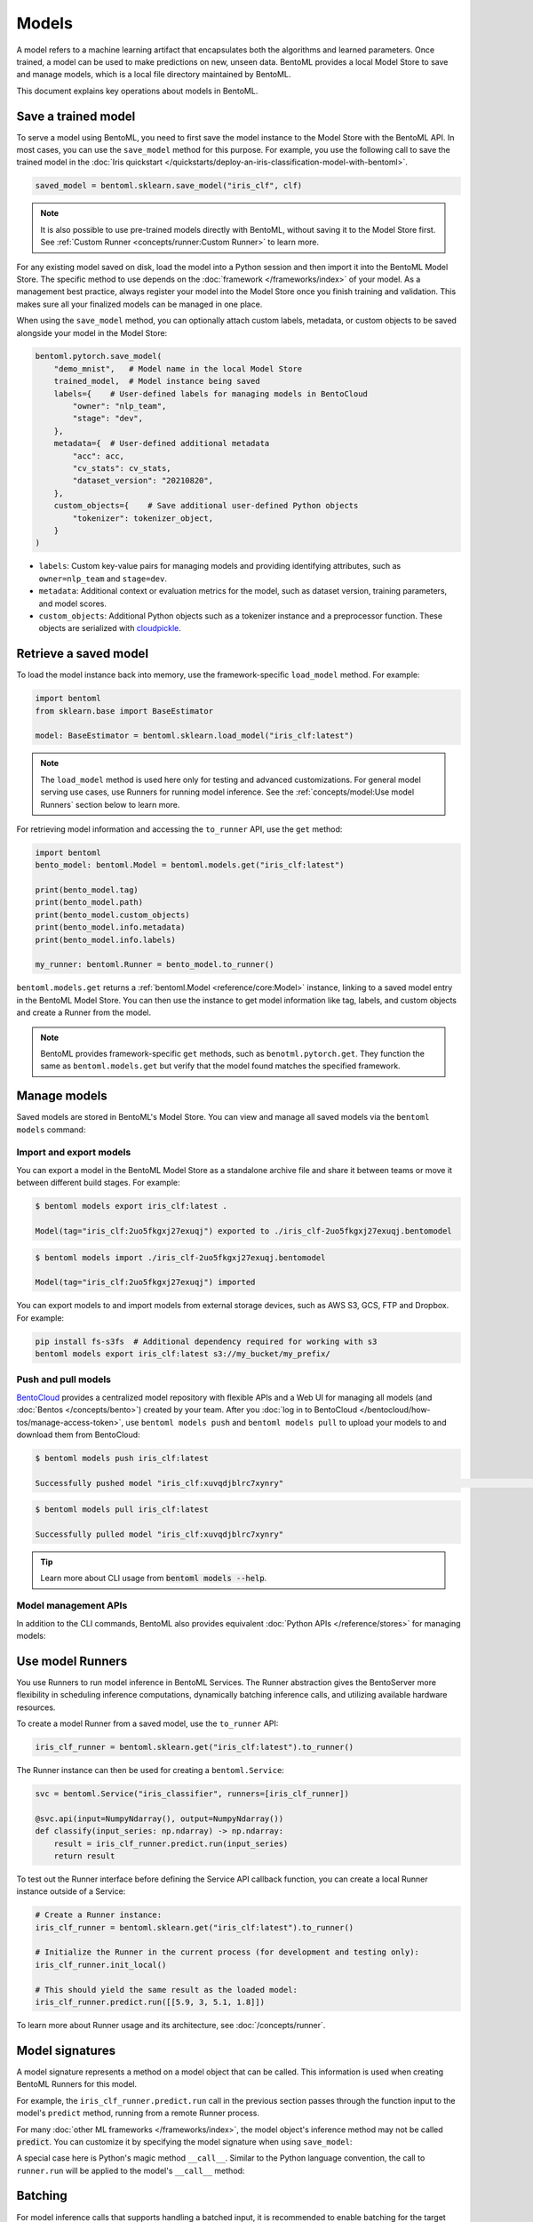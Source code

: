 ======
Models
======

A model refers to a machine learning artifact that encapsulates both the algorithms and learned parameters. Once trained, a model can be used to make predictions on new, unseen data.
BentoML provides a local Model Store to save and manage models, which is a local file directory maintained by BentoML.

This document explains key operations about models in BentoML.

Save a trained model
--------------------

To serve a model using BentoML, you need to first save the model instance to the Model Store with the BentoML API. In most cases,
you can use the ``save_model`` method for this purpose. For example, you use the following call to save the trained model
in the :doc:`Iris quickstart </quickstarts/deploy-an-iris-classification-model-with-bentoml>`.

.. code:: python

    saved_model = bentoml.sklearn.save_model("iris_clf", clf)

.. note::

   It is also possible to use pre-trained models directly with BentoML, without
   saving it to the Model Store first. See :ref:`Custom Runner <concepts/runner:Custom Runner>` to learn more.

For any existing model saved on disk, load the model into a Python session and then import it into the BentoML Model Store. The specific method to use depends on the :doc:`framework </frameworks/index>` of your model.
As a management best practice, always register your model into the Model Store once you finish training and validation. This makes sure all your finalized models can be managed in one place.

When using the ``save_model`` method, you can optionally attach custom labels, metadata, or custom objects to be saved alongside your model in the Model Store:

.. code:: python

    bentoml.pytorch.save_model(
        "demo_mnist",   # Model name in the local Model Store
        trained_model,  # Model instance being saved
        labels={    # User-defined labels for managing models in BentoCloud
            "owner": "nlp_team",
            "stage": "dev",
        },
        metadata={  # User-defined additional metadata
            "acc": acc,
            "cv_stats": cv_stats,
            "dataset_version": "20210820",
        },
        custom_objects={    # Save additional user-defined Python objects
            "tokenizer": tokenizer_object,
        }
    )

- ``labels``: Custom key-value pairs for managing models and providing identifying attributes, such as ``owner=nlp_team`` and ``stage=dev``.
- ``metadata``: Additional context or evaluation metrics for the model, such as dataset version, training parameters, and model scores.
- ``custom_objects``: Additional Python objects such as a tokenizer instance and a preprocessor function. These objects are serialized with `cloudpickle <https://github.com/cloudpipe/cloudpickle>`_.

Retrieve a saved model
----------------------

To load the model instance back into memory, use the framework-specific ``load_model`` method. For example:

.. code:: python

    import bentoml
    from sklearn.base import BaseEstimator

    model: BaseEstimator = bentoml.sklearn.load_model("iris_clf:latest")

.. note::

    The ``load_model`` method is used here only for testing and advanced customizations.
    For general model serving use cases, use Runners for running model inference. See the
    :ref:`concepts/model:Use model Runners` section below to learn more.

For retrieving model information and accessing the ``to_runner`` API, use the ``get`` method:

.. code:: python

    import bentoml
    bento_model: bentoml.Model = bentoml.models.get("iris_clf:latest")

    print(bento_model.tag)
    print(bento_model.path)
    print(bento_model.custom_objects)
    print(bento_model.info.metadata)
    print(bento_model.info.labels)

    my_runner: bentoml.Runner = bento_model.to_runner()

``bentoml.models.get`` returns a :ref:`bentoml.Model <reference/core:Model>` instance, linking to a saved model entry in the BentoML Model Store. You can then use the instance to get model information like
tag, labels, and custom objects and create a Runner from the model.

.. note::

    BentoML provides framework-specific ``get`` methods, such as ``benotml.pytorch.get``. They function the same as ``bentoml.models.get`` but verify that
    the model found matches the specified framework.

Manage models
-------------

Saved models are stored in BentoML's Model Store. You can view and manage all saved models via the ``bentoml models`` command:

.. tab-set::

    .. tab-item:: List

        .. code:: bash

            $ bentoml models list

            Tag                        Module           Size        Creation Time
            iris_clf:2uo5fkgxj27exuqj  bentoml.sklearn  5.81 KiB    2022-05-19 08:36:52
            iris_clf:nb5vrfgwfgtjruqj  bentoml.sklearn  5.80 KiB    2022-05-17 21:36:27

    .. tab-item:: Get

        .. code:: bash

            $ bentoml models get iris_clf:latest

            name: iris_clf
            version: 2uo5fkgxj27exuqj
            module: bentoml.sklearn
            labels: {}
            options: {}
            metadata: {}
            context:
                framework_name: sklearn
                framework_versions:
                  scikit-learn: 1.1.0
                bentoml_version: 1.0.0
                python_version: 3.8.12
            signatures:
                predict:
                  batchable: false
            api_version: v1
            creation_time: '2022-05-19T08:36:52.456990+00:00'

    .. tab-item:: Delete

        .. code:: bash

            $ bentoml models delete iris_clf:latest -y

            INFO [cli] Model(tag="iris_clf:2uo5fkgxj27exuqj") deleted

Import and export models
^^^^^^^^^^^^^^^^^^^^^^^^

You can export a model in the BentoML Model Store as a standalone archive file and share it between teams or move it between different build
stages. For example:

.. code:: bash

    $ bentoml models export iris_clf:latest .

    Model(tag="iris_clf:2uo5fkgxj27exuqj") exported to ./iris_clf-2uo5fkgxj27exuqj.bentomodel

.. code:: bash

    $ bentoml models import ./iris_clf-2uo5fkgxj27exuqj.bentomodel

    Model(tag="iris_clf:2uo5fkgxj27exuqj") imported

You can export models to and import models from external storage devices, such as AWS S3, GCS, FTP and Dropbox. For example:

.. code:: bash

    pip install fs-s3fs  # Additional dependency required for working with s3
    bentoml models export iris_clf:latest s3://my_bucket/my_prefix/

Push and pull models
^^^^^^^^^^^^^^^^^^^^

`BentoCloud <https://cloud.bentoml.com>`_ provides a centralized model repository with flexible APIs
and a Web UI for managing all models (and :doc:`Bentos </concepts/bento>`) created by your team. After
you :doc:`log in to BentoCloud </bentocloud/how-tos/manage-access-token>`, use ``bentoml models push`` and ``bentoml models pull`` to upload your models to
and download them from BentoCloud:

.. code:: bash

    $ bentoml models push iris_clf:latest

    Successfully pushed model "iris_clf:xuvqdjblrc7xynry"                                                                                                                                                                                           │

.. code:: bash

    $ bentoml models pull iris_clf:latest

    Successfully pulled model "iris_clf:xuvqdjblrc7xynry"

.. image:: /_static/img/concepts/models/bentocloud-model-detail.png

.. tip::

    Learn more about CLI usage from :code:`bentoml models --help`.

Model management APIs
^^^^^^^^^^^^^^^^^^^^^

In addition to the CLI commands, BentoML also provides equivalent :doc:`Python APIs </reference/stores>` for managing models:

.. tab-set::

    .. tab-item:: Get

        .. code:: python

            import bentoml
            bento_model: bentoml.Model = bentoml.models.get("iris_clf:latest")

            print(bento_model.path)
            print(bento_model.info.metadata)
            print(bento_model.info.labels)

    .. tab-item:: List

        ``bentoml.models.list`` returns a list of :ref:`bentoml.Model <reference/core:Model>` instances:

        .. code:: python

            import bentoml
            models = bentoml.models.list()

    .. tab-item:: Import / Export

        .. code:: python

            import bentoml
            bentoml.models.export_model('iris_clf:latest', '/path/to/folder/my_model.bentomodel')

        .. code:: python

            bentoml.models.import_model('/path/to/folder/my_model.bentomodel')

        .. note::

            You can export models to and import models from external storage devices, such as AWS S3, GCS, FTP and Dropbox. For example:

            .. code:: python

                bentoml.models.import_model('s3://my_bucket/folder/my_model.bentomodel')

    .. tab-item:: Push / Pull

        If you :doc:`have access to BentoCloud </bentocloud/how-tos/manage-access-token>`, you can also push local models to
        or pull models from it.

        .. code:: python

            import bentoml
            bentoml.models.push("iris_clf:latest")

        .. code:: python

            bentoml.models.pull("iris_clf:latest")

    .. tab-item:: Delete

        .. code:: python

            import bentoml
            bentoml.models.delete("iris_clf:latest")

Use model Runners
-----------------

You use Runners to run model inference in BentoML Services. The Runner abstraction gives the BentoServer
more flexibility in scheduling inference computations, dynamically batching inference calls, and utilizing available hardware resources.

To create a model Runner from a saved model, use the ``to_runner`` API:

.. code:: python

    iris_clf_runner = bentoml.sklearn.get("iris_clf:latest").to_runner()

The Runner instance can then be used for creating a ``bentoml.Service``:

.. code:: python

    svc = bentoml.Service("iris_classifier", runners=[iris_clf_runner])

    @svc.api(input=NumpyNdarray(), output=NumpyNdarray())
    def classify(input_series: np.ndarray) -> np.ndarray:
        result = iris_clf_runner.predict.run(input_series)
        return result

To test out the Runner interface before defining the Service API callback function,
you can create a local Runner instance outside of a Service:

.. code:: python

    # Create a Runner instance:
    iris_clf_runner = bentoml.sklearn.get("iris_clf:latest").to_runner()

    # Initialize the Runner in the current process (for development and testing only):
    iris_clf_runner.init_local()

    # This should yield the same result as the loaded model:
    iris_clf_runner.predict.run([[5.9, 3, 5.1, 1.8]])

To learn more about Runner usage and its architecture, see :doc:`/concepts/runner`.

Model signatures
----------------

A model signature represents a method on a model object that can be called. This
information is used when creating BentoML Runners for this model.

For example, the ``iris_clf_runner.predict.run`` call in the previous section passes through
the function input to the model's ``predict`` method, running from a remote Runner process.

For many :doc:`other ML frameworks </frameworks/index>`, the model object's inference
method may not be called :code:`predict`. You can customize it by specifying the model
signature when using ``save_model``:

.. code-block:: python
   :emphasize-lines: 4-8,13

    bentoml.pytorch.save_model(
        "demo_mnist",  # Model name in the local Model Store
        trained_model,  # Model instance being saved
        signatures={   # Model signatures for Runner inference
            "classify": {
                "batchable": False,
            }
        }
    )

    runner = bentoml.pytorch.get("demo_mnist:latest").to_runner()
    runner.init_local()
    runner.classify.run( MODEL_INPUT )

A special case here is Python's magic method ``__call__``. Similar to the
Python language convention, the call to ``runner.run`` will be applied to
the model's ``__call__`` method:

.. code-block:: python
   :emphasize-lines: 4-8,13

    bentoml.pytorch.save_model(
        "demo_mnist",  # Model name in the local Model Store
        trained_model,  # Model instance being saved
        signatures={   # Model signatures for Runner inference
            "__call__": {
                "batchable": False,
            },
        }
    )

    runner = bentoml.pytorch.get("demo_mnist:latest").to_runner()
    runner.init_local()
    runner.run( MODEL_INPUT )

Batching
--------

For model inference calls that supports handling a batched input, it is recommended to
enable batching for the target model signature. By doing this, ``runner.run`` calls
made from multiple Service workers can be dynamically merged to a larger batch and run
as one inference call in the Runner worker. Here's an example:

.. code-block:: python
   :emphasize-lines: 4-9,14

    bentoml.pytorch.save_model(
        "demo_mnist",  # Model name in the local Model Store
        trained_model,  # Model instance being saved
        signatures={   # Model signatures for Runner inference
            "__call__": {
                "batchable": True,
                "batch_dim": 0,
            },
        }
    )

    runner = bentoml.pytorch.get("demo_mnist:latest").to_runner()
    runner.init_local()
    runner.run( MODEL_INPUT )

.. note::

    The Runner interface remains consistent irrespective of the ``batchable`` parameter being set to ``True`` or ``False``.

The ``batch_dim`` parameter determines the dimension(s) that contain multiple data
when passing to this ``run`` method. If it remains undefined, the default ``batch_dim`` value is ``0``.

For example, when running prediction on two dataset inputs, ``[1, 2]`` and
``[3, 4]``, if the array passed to the ``predict`` method were ``[[1, 2], [3, 4]]``,
then the batch dimension would be ``0``. If you were to send ``[[1, 3], [2, 4]]``, then the batch dimension would be ``1``. The following code
snippet lists more examples.

.. code:: python

    # Save two models with `predict` method that supports taking input batches on the
    # dimension 0 and the other on dimension 1:
    bentoml.pytorch.save_model("demo0", model_0, signatures={
        "predict": {"batchable": True, "batch_dim": 0}}
    )
    bentoml.pytorch.save_model("demo1", model_1, signatures={
        "predict": {"batchable": True, "batch_dim": 1}}
    )

    # If the following calls are batched, the input to the actual predict method on the
    # model.predict method would be [[1, 2], [3, 4], [5, 6]]
    runner0 = bentoml.pytorch.get("demo0:latest").to_runner()
    runner0.init_local()
    runner0.predict.run(np.array([[1, 2], [3, 4]]))
    runner0.predict.run(np.array([[5, 6]]))

    # If the following calls are batched, the input to the actual predict method on the
    # model.predict would be [[1, 2, 5], [3, 4, 6]]
    runner1 = bentoml.pytorch.get("demo1:latest").to_runner()
    runner1.init_local()
    runner1.predict.run(np.array([[1, 2], [3, 4]]))
    runner1.predict.run(np.array([[5], [6]]))

.. admonition:: Expert API

    If there are multiple arguments to the ``run`` method and there is only one batch
    dimension supplied, all arguments will use that batch dimension.

    The batch dimension can also be a tuple of (input batch dimension, output batch
    dimension). For example, if the ``predict`` method has its input batched along
    the first axis and its output batched along the zeroth axis, ``batch_dim`` can
    be set to ``(1, 0)``.

For online serving workloads, adaptive batching is a critical component that contributes
to the overall performance. If throughput and latency are important to you, learn more
about other Runner options and batching configurations in :doc:`/concepts/runner` and :doc:`/guides/batching`.
